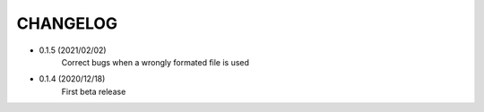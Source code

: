 =========
CHANGELOG
=========
- 0.1.5 (2021/02/02)
    Correct bugs when a wrongly formated file is used

- 0.1.4 (2020/12/18)
    First beta release